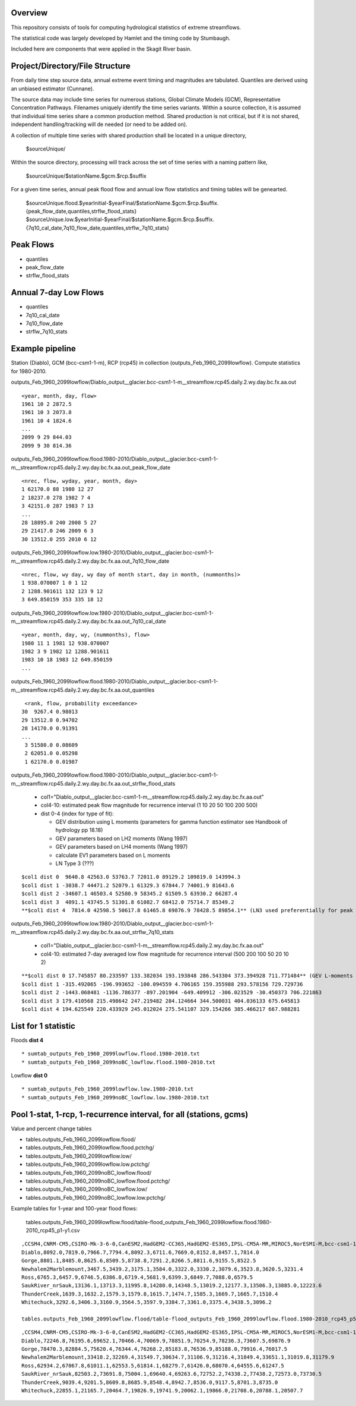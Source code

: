 
Overview
========

This repository consists of tools for computing hydrological statistics of extreme streamflows.  

The statistical code was largely developed by Hamlet and the timing code by Stumbaugh.

Included here are components that were applied in the Skagit River basin.

Project/Directory/File Structure
================================

From daily time step source data, annual extreme event timing and magnitudes are tabulated.  Quantiles are derived using an unbiased estimator (Cunnane).

The source data may include time series for numerous stations, Global Climate Models (GCM), Representative Concentration Pathways.
Filenames uniquely identify the time series variants.  Within a source collection, it is assumed that individual time series share a common production method.  
Shared production is not critical, but if it is not shared, independent handling/tracking will de needed (or need to be added on). 

A collection of multiple time series with shared production shall be located in a unique directory,

   $sourceUnique/

Within the source directory, processing will track across the set of time series with a naming pattern like, 

   $sourceUnique/$stationName.$gcm.$rcp.$suffix

For a given time series, annual peak flood flow and annual low flow statistics and timing tables will be genearted.

   $sourceUnique.flood.$yearInitial-$yearFinal/$stationName.$gcm.$rcp.$suffix.{peak_flow_date,quantiles,strflw_flood_stats}
   $sourceUnique.low.$yearInitial-$yearFinal/$stationName.$gcm.$rcp.$suffix.{7q10_cal_date,7q10_flow_date,quantiles,strflw_7q10_stats}

Peak Flows
==========

* quantiles
* peak_flow_date
* strflw_flood_stats

Annual 7-day Low Flows
======================

* quantiles
* 7q10_cal_date
* 7q10_flow_date
* strflw_7q10_stats

Example pipeline
================

Station (Diablo), GCM (bcc-csm1-1-m), RCP (rcp45) in collection (outputs_Feb_1960_2099lowflow).  Compute statistics for 1980-2010.

outputs_Feb_1960_2099lowflow/Diablo_output__glacier.bcc-csm1-1-m__streamflow.rcp45.daily.2.wy.day.bc.fx.aa.out

::

   <year, month, day, flow>
   1961 10 2 2872.5
   1961 10 3 2073.8
   1961 10 4 1824.6
   ...
   2099 9 29 844.03
   2099 9 30 814.36
   
outputs_Feb_1960_2099lowflow.flood.1980-2010/Diablo_output__glacier.bcc-csm1-1-m__streamflow.rcp45.daily.2.wy.day.bc.fx.aa.out_peak_flow_date

::

   <nrec, flow, wyday, year, month, day>
   1 62170.0 88 1980 12 27
   2 18237.0 278 1982 7 4
   3 42151.0 287 1983 7 13
   ...
   28 18895.0 240 2008 5 27
   29 21417.0 246 2009 6 3
   30 13512.0 255 2010 6 12

outputs_Feb_1960_2099lowflow.low.1980-2010/Diablo_output__glacier.bcc-csm1-1-m__streamflow.rcp45.daily.2.wy.day.bc.fx.aa.out_7q10_flow_date

::

   <nrec, flow, wy day, wy day of month start, day in month, (nummonths)>
   1 938.070007 1 0 1 12
   2 1288.901611 132 123 9 12
   3 649.850159 353 335 18 12

outputs_Feb_1960_2099lowflow.low.1980-2010/Diablo_output__glacier.bcc-csm1-1-m__streamflow.rcp45.daily.2.wy.day.bc.fx.aa.out_7q10_cal_date

::

   <year, month, day, wy, (nummonths), flow>
   1980 11 1 1981 12 938.070007
   1982 3 9 1982 12 1288.901611
   1983 10 18 1983 12 649.850159
   ...
   
outputs_Feb_1960_2099lowflow.flood.1980-2010/Diablo_output__glacier.bcc-csm1-1-m__streamflow.rcp45.daily.2.wy.day.bc.fx.aa.out_quantiles

::

   <rank, flow, probability exceedance>
  30  9267.4 0.98013
  29 13512.0 0.94702
  28 14170.0 0.91391
  ...
   3 51580.0 0.08609
   2 62051.0 0.05298
   1 62170.0 0.01987

outputs_Feb_1960_2099lowflow.flood.1980-2010/Diablo_output__glacier.bcc-csm1-1-m__streamflow.rcp45.daily.2.wy.day.bc.fx.aa.out_strflw_flood_stats

   * col1="Diablo_output__glacier.bcc-csm1-1-m__streamflow.rcp45.daily.2.wy.day.bc.fx.aa.out"
   * col4-10: estimated peak flow magnitude for recurrence interval (1 10 20 50 100 200 500)
   * dist 0-4 (index for type of fit):
   
     * GEV distribution using L moments (parameters for gamma function estimator see Handbook of hydrology pp 18.18)
     * GEV parameters based on LH2 moments (Wang 1997)
     * GEV parameters based on LH4 moments (Wang 1997)
     * calculate EV1 parameters based on L moments
     * LN Type 3 (???)

::

   $col1 dist 0  9640.8 42563.0 53763.7 72011.0 89129.2 109819.0 143994.3
   $col1 dist 1 -3038.7 44471.2 52079.1 61329.3 67844.7 74001.9 81643.6 
   $col1 dist 2 -34607.1 46503.4 52580.9 58345.2 61509.5 63930.2 66287.4
   $col1 dist 3  4091.1 43745.5 51301.8 61082.7 68412.0 75714.7 85349.2 
   **$col1 dist 4  7814.0 42598.5 50617.8 61465.8 69876.9 78428.5 89854.1** (LN3 used preferentially for peak flows)
   
outputs_Feb_1960_2099lowflow.low.1980-2010/Diablo_output__glacier.bcc-csm1-1-m__streamflow.rcp45.daily.2.wy.day.bc.fx.aa.out_strflw_7q10_stats 
   
   * col1="Diablo_output__glacier.bcc-csm1-1-m__streamflow.rcp45.daily.2.wy.day.bc.fx.aa.out"
   * col4-10: estimated 7-day averaged low flow magnitude for recurrence interval (500 200 100 50 20 10 2)

::

   **$col1 dist 0 17.745857 80.233597 133.382034 193.193848 286.543304 373.394928 711.771484** (GEV L-moments used preferentially for most low flows)
   $col1 dist 1 -315.492065 -196.993652 -100.094559 4.706165 159.355988 293.578156 729.729736 
   $col1 dist 2 -1443.068481 -1136.786377 -897.201904 -649.409912 -306.023529 -30.450373 706.221863
   $col1 dist 3 179.410568 215.498642 247.219482 284.124664 344.500031 404.036133 675.645813 
   $col1 dist 4 194.625549 220.433929 245.012024 275.541107 329.154266 385.466217 667.988281


List for 1 statistic
====================

Floods **dist 4**

::

* sumtab_outputs_Feb_1960_2099lowflow.flood.1980-2010.txt
* sumtab_outputs_Feb_1960_2099noBC_lowflow.flood.1980-2010.txt

Lowflow **dist 0**

::

* sumtab_outputs_Feb_1960_2099lowflow.low.1980-2010.txt
* sumtab_outputs_Feb_1960_2099noBC_lowflow.low.1980-2010.txt


Pool 1-stat, 1-rcp, 1-recurrence interval, for all (stations, gcms)
===================================================================

Value and percent change tables

* tables.outputs_Feb_1960_2099lowflow.flood/
* tables.outputs_Feb_1960_2099lowflow.flood.pctchg/
* tables.outputs_Feb_1960_2099lowflow.low/
* tables.outputs_Feb_1960_2099lowflow.low.pctchg/
* tables.outputs_Feb_1960_2099noBC_lowflow.flood/
* tables.outputs_Feb_1960_2099noBC_lowflow.flood.pctchg/
* tables.outputs_Feb_1960_2099noBC_lowflow.low/
* tables.outputs_Feb_1960_2099noBC_lowflow.low.pctchg/

Example tables for 1-year and 100-year flood flows:

   tables.outputs_Feb_1960_2099lowflow.flood/table-flood_outputs_Feb_1960_2099lowflow.flood.1980-2010_rcp45_p1-y1.csv

::

   ,CCSM4,CNRM-CM5,CSIRO-Mk-3-6-0,CanESM2,HadGEM2-CC365,HadGEM2-ES365,IPSL-CM5A-MR,MIROC5,NorESM1-M,bcc-csm1-1-m
   Diablo,8092.0,7819.0,7966.7,7794.4,8092.3,6711.6,7669.0,8152.8,8457.1,7814.0
   Gorge,8801.1,8485.0,8625.6,8509.5,8738.8,7291.2,8266.5,8811.6,9155.5,8522.5
   Newhalem2Marblemount,3467.5,3439.2,3175.1,3584.0,3322.0,3330.2,3079.6,3523.8,3620.5,3231.4
   Ross,6765.3,6457.9,6746.5,6386.8,6719.4,5681.9,6399.3,6849.7,7088.0,6579.5
   SaukRiver_nrSauk,13136.1,13713.3,11995.8,14280.0,14348.5,13019.2,12177.3,13506.3,13885.0,12223.6
   ThunderCreek,1639.3,1632.2,1579.3,1579.8,1615.7,1474.7,1585.3,1669.7,1665.7,1510.4
   Whitechuck,3292.6,3406.3,3160.9,3564.5,3597.9,3384.7,3361.0,3375.4,3438.5,3096.2

   tables.outputs_Feb_1960_2099lowflow.flood/table-flood_outputs_Feb_1960_2099lowflow.flood.1980-2010_rcp45_p5-y100.csv

::

   ,CCSM4,CNRM-CM5,CSIRO-Mk-3-6-0,CanESM2,HadGEM2-CC365,HadGEM2-ES365,IPSL-CM5A-MR,MIROC5,NorESM1-M,bcc-csm1-1-m
   Diablo,72246.8,76195.6,69652.1,70466.4,70069.9,78851.9,70254.9,78236.3,73607.5,69876.9
   Gorge,78470.3,82884.5,75620.4,76344.4,76268.2,85183.8,76536.9,85188.0,79916.4,76017.5
   Newhalem2Marblemount,33418.2,32269.4,31549.7,30634.7,31106.9,31216.4,31849.4,33651.1,31019.8,31179.9
   Ross,62934.2,67067.8,61011.1,62553.5,61814.1,68279.7,61426.0,68070.4,64555.6,61247.5
   SaukRiver_nrSauk,82503.2,73691.8,75004.1,69640.4,69263.6,72752.2,74338.2,77438.2,72573.0,73730.5
   ThunderCreek,9039.4,9201.5,8609.8,8685.9,8548.4,8942.7,8536.0,9117.5,8701.3,8735.0
   Whitechuck,22855.1,21165.7,20464.7,19826.9,19741.9,20062.1,19866.0,21708.6,20788.1,20507.7


   